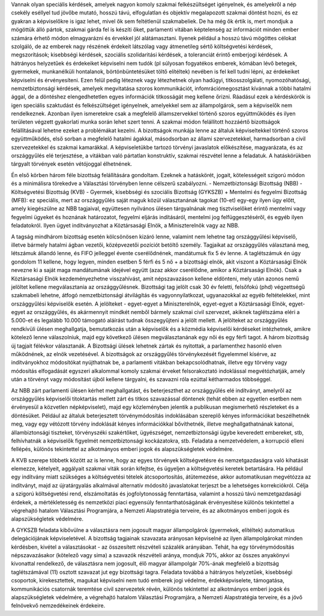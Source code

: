 Vannak olyan speciális kérdések, amelyek nagyon komoly szakmai felkészültséget igényelnek, és amelyekről a nép csekély eséllyel tud jövőbe mutató, hosszú távú, elfogulatlan és objektív megalapozott szakmai döntést hozni, és ez gyakran a képviselőkre is igaz lehet, mivel ők sem feltétlenül szakmabeliek. De ha még ők értik is, mert mondjuk a mögöttük álló pártok, szakmai gárda fel is készíti őket, parlamenti vitában képtelenség az információt minden ember számára érhető módon elmagyarázni és érvekkel jól alátámasztani. Ilyenek például a hosszú távú mögöttes célokat szolgáló, de az emberek nagy részének érdekeit látszólag vagy átmenetileg sértő költségvetési kérdések, megszorítások; kisebbségi kérdések, szociális szolidaritási kérdések, a toleranciát érintő emberjogi kérdések. A hátrányos helyzetűek és érdekeiket képviselni nem tudók (pl súlyosan fogyatékos emberek, kómában lévő betegek, gyermekek, munkanélküli hontalanok, börtönbüntetésüket töltő elítéltek) nevében is fel kell tudni lépni, az érdekeiket képviselni és érvényesíteni.
Ezen felül pedig léteznek vagy létezhetnek olyan hadügyi, titkosszolgálati, nyomozóhatósági, nemzetbiztonsági kérdések, amelyek megvitatása szoros kommunikációt, infomrációmegosztást kívánnak a többi hatalmi ággal, de a döntéshez elengedhetetlen egyes információk titkosságát meg kellene őrizni. Ráadásul ezek a kérdéskörök is igen speciális szaktudást és felkészültséget igényelnek, amelyekkel sem az állampolgárok, sem a képviselők nem rendelkeznek. Azonban ilyen ismeretekre csak a megfelelő államszervekkel történő szoros együttműködés és ilyen területen végzett gyakorlati munka során lehet szert tenni.
A szakmai módon felállított hozzáértő bizottságok felállításával lehetne ezeket a problémákat kezelni. A bizottságok munkája lenne az általuk képviseltekkel történő szoros együttműködés, első sorban a megfelelő hatalmi ágakkal, másodsorban az állami szervezetekkel, harmadsorban a civil szervezetekkel és szakmai kamarákkal. A képviseletükbe tartozó törvényi javaslatok előkészítése, magyarázata, és az országgyűlés elé terjesztése, a vitákban való pártatlan konstruktív, szakmai részvétel lenne a feladatuk. A hatáskörükben tárgyalt törvények esetén vétójoggal élhetnének.

Én első körben három féle bizottság felállítására gondoltam. Ezeknek a hatáskörét, jogait, kötelességeit szigorú módon és a minimálisra törekedve a Választási törvényben lenne célszerű szabályozni.
- Nemzetbiztonsági Bizottság (NBB)
- Költségvetési Bizottság (KVB)
- Gyermek, kisebbségi és szociális Bizottság (GYKSZB)
+ Mentelmi és fegyelmi Bizottság (MFB): ez speciális, mert az országgyűlés saját maguk közül választanának tagokat (10-et) egy-egy ilyen ügy előtt, amely kiegészülne az NBB tagjaival, együttesen nyilvános ülésen tárgyalnának meg tisztviselőket érintő mentelmi vagy fegyelmi ügyeket és hoznának határozatot, fegyelmi eljárás indításáról, mentelmi jog felfüggesztéséről, és egyéb ilyen feladatokról. Ilyen ügyet indítványozhat a Köztársasági Elnök, a Miniszterelnök vagy az NBB.

A tagság mindhárom bizottság esetén kölcsönösen kizáró lenne, valamint nem lehetne tag országgyűlési képviselő, illetve bármely hatalmi ágban vezetői, középvezetői pozíciót betöltő személy.
Tagjaikat az országgyűlés választaná meg, létszámuk állandó lenne, és FIFO jelleggel évente cserélődnének, mandátumuk fix 5 év lenne. A taglétszámuk én úgy gondolom 11 kellene, hogy legyen, minden esetben 5 férfi és 5 nő + a bizottsági elnök, akit viszont a Köztársasági Elnök nevezne ki a saját maga mandátumának idejével együtt (azaz akkor cserélődne, amikor a Köztársasági Elnök). Csak a Köztársasági Elnök kezdeményezhetne visszahívást, amit népszavazáson kellene eldönteni, mely után azonos nemű jelöltet kellene megválasztania az országgyűlésnek. Bizottsági tag jelölt csak 30 év feletti, felsőfokú (phd) végzettségű szakmabeli lehetne, átfogó nemzetbiztonsági átvilágítás és vagyonnyilatkozat, ugyanazokkal az egyéb feltételekkel, mint országgyűlési képviselők esetén. A jelölteket - egyet-egyet a Miniszterelnök, egyet-egyet a Köztársasági Elnök, egyet-egyet az országgyűlés, és akármennyit mindkét nemből bármely szakmai civil szervezet, akiknek taglétszáma eléri a 5.000-et és legalább 10.000 támogató aláírást tudnak összegyűjteni a jelölt mellett. A jelölteket az országgyűlés rendkívüli ülésen meghallgatja, bemutatkozás után a képviselők és a közmédia képviselői kérdéseket intézhetnek, amikre kötelező lenne válaszolniuk, majd egy következő ülésen megválasztanának egy női és egy férfi tagot. A három bizottság új tagjait félévkor választanák.
A Bizottsági ülések lehetnek zártak és nyitottak, a parlamenthez hasonló elven működnének, az elnök vezetésével.
A bizottságok az országgyűlés törvénykezését figyelemmel kísérve, az indítványokhoz módosítókat nyújthatnak be, a parlamenti vitákban bekapcsolódhatnak, illetve egy törvény vagy módosítás elfogadását egyszeri alkalommal komoly szakmai érveket felsorakoztató indoklással megvétózhatják, amely után a törvényt vagy módosítást újból kellene tárgyalni, és szavazni róla ezúttal kétharmados többséggel.

Az NBB zárt parlamenti ülésen kérhet meghallgatást, és beterjeszthet az országgyűlés elé indítványt, amelyről az országgyűlés képviselői titoktartás mellett zárt és titkos szavazással döntenek (tehát ebben az egyetlen esetben nem érvényesül a közvetlen népképviselet), majd egy közleményben jelentik a publikusan megismerhető részleteket és a döntésüket. Például az általuk beterjesztett törvénymódosítás indoklásában szereplő kényes információkat beszélhetnék meg, vagy egy vétózott törvény indoklását kényes információkkal bővíthetnék, illetve meghallgathatnának katonai, állambiztonsági tiszteket, törvényszéki szakértőket, ügyészséget, nemzetbiztonsági ügybe keveredett embereket, stb, felhívhatnák a képviselők figyelmét nemzetbiztonsági kockázatokra, stb. Feladata a nemzetvédelem, a korrupció elleni fellépés, különös tekintettel az alkotmányos emberi jogok és alapszükségletek védelmére.

A KVB szerepe többetk között az is lenne, hogy az egyes törvények költségvetésre és nemzetgazdaságra való kihatását elemezze, kételyeit, aggályait szakmai viták során kifejtse, és ügyeljen a költségvetési keretek betartására. Ha például egy indítvány miatt szükséges a költségvetési tételek átcsoportosítás, átütemezése, akkor automatikusan megvétózza az indítványt, majd az újratárgyalás alkalmával alternatív módosító javaslatokat terjeszt be a lehetséges korrekciókról. Célja a szigorú költségvetési rend, elszámoltatás és jogfolytonosság fenntartása, valamint a hosszú távú nemzetgazdasági érdekek, a mértékletesség és nemzetközi piaci egyensúly fenntarthatóságának érvényesítése különös tekintettel a végrehajtó hatalom Választási Programjára, a Nemzeti Alapstratégia terveire, és az alkotmányos emberi jogok és alapszükségletek védelmére.

A GYKSZB feladata kibővülne a választásra nem jogosult magyar állampolgárok (gyermekek, elítéltek) automatikus delegációjának képviseletével. A bizottság tagjainak szavazata arányosan képviselné az ilyen állampolgárokat minden kérdésben, kivétel a választásokat - az összesített részvételi százalék arányában. Tehát, ha egy törvénymódosítás népszavazásakor (kötelező vagy sima) a szavazók részvételi aránya, mondjuk 70%, akkor az összes anyakönyvi kivonattal rendelkező, de választásra nem jogosult, élő magyar állampolgár 70%-ának megfelelő a bizottság taglétszámával (11) osztott szavazat jut egy bizottsági tagra. Feladata továbbá a hátrányos helyzetűek, kisebbségi csoportok, kirekesztettek, magukat képviselni nem tudó emberek jogi védelme, érdekképviselete, támogatása, kommunikációs csatornák teremtése civil szervezetek révén, különös tekintettel az alkotmányos emberi jogok és alapszükségletek védelmére, a végrehajtó hatalom Választási Programjára, a Nemzeti Alapstratégia terveire, és a jövő felnövekvő nemzedékeinek érdekeire.
 
